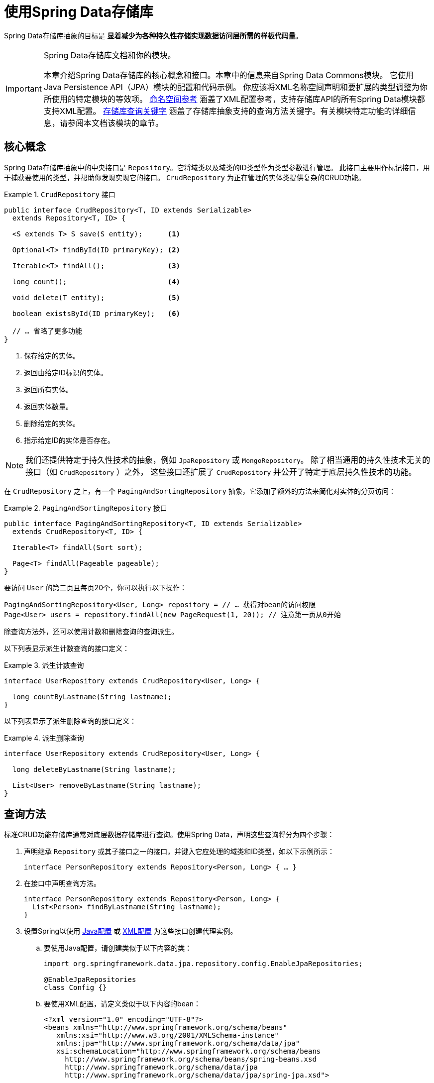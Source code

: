 [[repositories]]
= 使用Spring Data存储库

Spring Data存储库抽象的目标是 *显着减少为各种持久性存储实现数据访问层所需的样板代码量*。

[IMPORTANT]
====
Spring Data存储库文档和你的模块。

本章介绍Spring Data存储库的核心概念和接口。本章中的信息来自Spring Data Commons模块。
它使用Java Persistence API（JPA）模块的配置和代码示例。
你应该将XML名称空间声明和要扩展的类型调整为你所使用的特定模块的等效项。
<<repositories.namespace-reference,命名空间参考>> 涵盖了XML配置参考，支持存储库API的所有Spring Data模块都支持XML配置。
<<repository-query-keywords,存储库查询关键字>> 涵盖了存储库抽象支持的查询方法关键字。有关模块特定功能的详细信息，请参阅本文档该模块的章节。
====

[[repositories.core-concepts]]
== 核心概念

Spring Data存储库抽象中的中央接口是 `Repository`。它将域类以及域类的ID类型作为类型参数进行管理。
此接口主要用作标记接口，用于捕获要使用的类型，并帮助你发现实现它的接口。
`CrudRepository` 为正在管理的实体类提供复杂的CRUD功能。

.`CrudRepository` 接口
====
[source, java]
----
public interface CrudRepository<T, ID extends Serializable>
  extends Repository<T, ID> {

  <S extends T> S save(S entity);      <1>

  Optional<T> findById(ID primaryKey); <2>

  Iterable<T> findAll();               <3>

  long count();                        <4>

  void delete(T entity);               <5>

  boolean existsById(ID primaryKey);   <6>

  // … 省略了更多功能
}
----

<1> 保存给定的实体。
<2> 返回由给定ID标识的实体。
<3> 返回所有实体。
<4> 返回实体数量。
<5> 删除给定的实体。
<6> 指示给定ID的实体是否存在。
====

NOTE: 我们还提供特定于持久性技术的抽象，例如 `JpaRepository` 或 `MongoRepository`。
除了相当通用的持久性技术无关的接口（如 `CrudRepository` ）之外，
这些接口还扩展了 `CrudRepository` 并公开了特定于底层持久性技术的功能。

在 `CrudRepository` 之上，有一个 `PagingAndSortingRepository` 抽象，它添加了额外的方法来简化对实体的分页访问：

.`PagingAndSortingRepository` 接口
====
[source, java]
----
public interface PagingAndSortingRepository<T, ID extends Serializable>
  extends CrudRepository<T, ID> {

  Iterable<T> findAll(Sort sort);

  Page<T> findAll(Pageable pageable);
}
----
====

要访问 `User` 的第二页且每页20个，你可以执行以下操作：

[source, java]
----
PagingAndSortingRepository<User, Long> repository = // … 获得对bean的访问权限
Page<User> users = repository.findAll(new PageRequest(1, 20)); // 注意第一页从0开始
----

除查询方法外，还可以使用计数和删除查询的查询派生。

以下列表显示派生计数查询的接口定义：

.派生计数查询
====
[source, java]
----
interface UserRepository extends CrudRepository<User, Long> {

  long countByLastname(String lastname);
}
----
====

以下列表显示了派生删除查询的接口定义：

.派生删除查询
====
[source, java]
----
interface UserRepository extends CrudRepository<User, Long> {

  long deleteByLastname(String lastname);

  List<User> removeByLastname(String lastname);
}
----
====

[[repositories.query-methods]]
== 查询方法

标准CRUD功能存储库通常对底层数据存储库进行查询。使用Spring Data，声明这些查询将分为四个步骤：

. 声明继承 `Repository` 或其子接口之一的接口，并键入它应处理的域类和ID类型，如以下示例所示：
+

[source, java]
----
interface PersonRepository extends Repository<Person, Long> { … }
----

. 在接口中声明查询方法。
+

[source, java]
----
interface PersonRepository extends Repository<Person, Long> {
  List<Person> findByLastname(String lastname);
}
----

. 设置Spring以使用 <<repositories.create-instances.java-config,Java配置>> 或
<<repositories.create-instances,XML配置>> 为这些接口创建代理实例。
.. 要使用Java配置，请创建类似于以下内容的类：
+

[source, java]
----
import org.springframework.data.jpa.repository.config.EnableJpaRepositories;

@EnableJpaRepositories
class Config {}
----

.. 要使用XML配置，请定义类似于以下内容的bean：
+

[source, xml]
----
<?xml version="1.0" encoding="UTF-8"?>
<beans xmlns="http://www.springframework.org/schema/beans"
   xmlns:xsi="http://www.w3.org/2001/XMLSchema-instance"
   xmlns:jpa="http://www.springframework.org/schema/data/jpa"
   xsi:schemaLocation="http://www.springframework.org/schema/beans
     http://www.springframework.org/schema/beans/spring-beans.xsd
     http://www.springframework.org/schema/data/jpa
     http://www.springframework.org/schema/data/jpa/spring-jpa.xsd">

   <jpa:repositories base-package="com.acme.repositories"/>

</beans>
----

+
在此示例中使用JPA命名空间。如果对任何其他存储使用存储库抽象，则需要将其声明为特定于存储模块的相应命名空间。
换句话说，例如你使用MongoDB则需要将 `jpa` 更改为 `mongodb`。
+
另请注意，JavaConfig配置未显式设置包，因为默认情况下使用带该注解的类的包。
要自定义要扫描的包，请使用特定于数据存储库的 `@Enable${store}Repositories` 注解的 `basePackage` 属性。

. 注入存储库实例并使用它，如以下示例所示：
+

[source, java]
----
class SomeClient {

  private final PersonRepository repository;

  SomeClient(PersonRepository repository) {
    this.repository = repository;
  }

  void doSomething() {
    List<Person> persons = repository.findByLastname("Matthews");
  }
}
----

以下各节详细说明了每个步骤：

* <<repositories.definition,定义存储库接口>>
* <<repositories.query-methods.details,定义查询方法>>
* <<repositories.create-instances,创建存储库实例>>
* <<repositories.custom-implementations,Spring Data Repositories的自定义实现>>

[[repositories.definition]]
== 定义存储库接口

首先，定义特定于域类的存储库接口。接口必须扩展 `Repository` 并键入域类和ID类型。如果要公开该域类型的CRUD方法，请扩展 `CrudRepository` 而不是 `Repository`。

[[repositories.definition-tuning]]
=== 微调存储库定义

通常，存储库接口扩展了 `Repository`，`CrudRepository` 或 `PagingAndSortingRepository`。或者，如果你不想扩展Spring Data接口，还可以使用 `@RepositoryDe​​finition` 标注存储库接口。扩展 `CrudRepository` 暴露了一整套操作实体的方法。如果你希望对所公开的方法有选择性，请将要从
`CrudRepository` 公开的方法复制到域存储库中。

NOTE: 这样做可以让你在提供的Spring Data Repositories功能之上定义自己的抽象存储库。

以下示例显示如何有选择地公开CRUD方法（在本例中为 `findById` 和 `save`）：

.有选择地暴露CRUD方法
====
[source, java]
----
@NoRepositoryBean
interface MyBaseRepository<T, ID extends Serializable> extends Repository<T, ID> {

  Optional<T> findById(ID id);

  <S extends T> S save(S entity);
}

interface UserRepository extends MyBaseRepository<User, Long> {
  User findByEmailAddress(EmailAddress emailAddress);
}
----
====

在前面的示例中，你为所有域存储库定义了一个公共基本接口，并公开了 `findById(...)` 以及 `save(...)`。这些方法被路由到Spring Data提供的所选存储的基本存储库实现中（例如，如果你使用JPA，则实现是SimpleJpaRepository），因为它们与 `CrudRepository` 中的方法签名匹配。因此，`UserRepository` 现在可以保存用户，按ID查找单个用户，通过电子邮件地址查找用户。

NOTE: 中间存储库接口需要添加 `@NoRepositoryBean` 注解。它会确保Spring Data不应在运行时创建该存储库接口的实例。

[[repositories.nullability]]
=== 存储库方法的null处理

从Spring Data 2.0开始，可以使用Java 8的 `Optional` 来指示存储库的CRUD方法所返回单个实例可能缺少值。
除此之外，Spring Data支持在查询方法上返回以下包装类型：

- `com.google.common.base.Optional`
- `scala.Option`
- `io.vavr.control.Option`
- `javaslang.control.Option` (已弃用，不推荐使用Javaslang)

或者，查询方法可以选择根本不使用包装类型。然后通过返回 `null` 来指示缺少查询结果。
保证返回集合，集合替代，包装器和流的存储库方法永远不会返回 `null`，而是返回相应的空表示。
有关详细信息，请参阅 “<<repository-query-return-types,存储库查询返回类型>>”。

[[repositories.nullability.annotations]]
==== 可空性注解

你可以使用 {docSpringBaseUrl}/core.html#null-safety[Spring Framework的可空性注解] 来表达存储库方法的可空性约束。
它们在运行时提供了一种 *工具友好* 的方法和opt-in `null` 检查，如下所示：

- {javadocSpringBaseUrl}/org/springframework/lang/NonNullApi.html[`@NonNullApi`]: 在包级别上使用，
以声明参数和返回值的默认行为是不接受或生成 `null` 值。

- {javadocSpringBaseUrl}/org/springframework/lang/NonNull.html[`@NonNull`]: 用于不能为 `null` 的参数或返回值
（对于 `@NonNullApi` 适用的参数和返回值则不需要再加）。

- {javadocSpringBaseUrl}/org/springframework/lang/Nullable.html[`@Nullable`]: 用于可以为 `null` 的参数或返回值。

Spring注解是使用 https://jcp.org/en/jsr/detail?id=305[JSR 305]注解进行元注释的（一种隐匿的但广泛传播的JSR）。
JSR 305元注释允许 https://www.jetbrains.com/help/idea/nullable-and-notnull-annotations.html[IDEA]，
https://help.eclipse.org/oxygen/index.jsp?topic=/org.eclipse.jdt.doc.user/tasks/task-using_external_null_annotations.htm[Eclipse]和
https://kotlinlang.org/docs/reference/java-interop.html#null-safety-and-platform-types[Kotlin]
等工具供应商以通用方式提供null安全支持，而无需对Spring注解进行硬编码支持。要为查询方法启用运行时检查可空性约束，
需要在 `package-info.java` 中使用Spring的 `@NonNullApi` 来激活包级别的非可空性，如以下示例所示：

.在package-info.java中声明不可为空性
====
[source,java]
----
@org.springframework.lang.NonNullApi
package com.acme;
----
====

一旦存在非空默认，就会在运行时验证存储库查询方法调用的可空性约束。如果查询执行结果违反了定义的约束，则抛出异常。
这种情况发生在当方法返回null但声明为非可空时（默认情况下，在存储库所在的包中定义了注解）。
如果你想再次选择使某方法可以返回为 `null` 的结果，请在该方法上选择使用 `@Nullable`。使用本节开头提到的结果包装器类型
则继续按预期工作：将空结果转换为表示缺席的 `Optional` 值。

以下示例显示了刚才描述的许多技术：

.使用不同的可空性约束
====
[source,java]
----
package com.acme;                                                       <1>

import org.springframework.lang.Nullable;

interface UserRepository extends Repository<User, Long> {

  User getByEmailAddress(EmailAddress emailAddress);                    <2>

  @Nullable
  User findByEmailAddress(@Nullable EmailAddress emailAdress);          <3>

  Optional<User> findOptionalByEmailAddress(EmailAddress emailAddress); <4>
}
----

<1> 存储库包（或子包）中，我们已定义了非空行为。
<2> 当执行的查询未产生结果时，抛出 `EmptyResultDataAccessException`。
当传递给方法的 `emailAddress` 为 `null` 时，抛出 `IllegalArgumentException`。
<3> 当执行的查询未产生结果时返回 `null`。同时接受 `null` 作为 `emailAddress` 的值。
<4> 当执行的查询没有产生结果时返回 `Optional.empty()`。当传递给方法的 `emailAddress` 为 `null` 时，抛出 `IllegalArgumentException`。
====

[[repositories.nullability.kotlin]]
==== 基于Kotlin的存储库中的可空性

Kotlin对语言中的可空性约束进行了定义。Kotlin代码编译为字节码，它不通过方法签名表达可空性约束，而是通过编译元数据表达。
确保在项目中包含 `kotlin-reflect` JAR，以便对Kotlin的可空性约束进行内省。
Spring Data存储库使用语言机制来定义这些约束以应用相同的运行时检查，如下所示：

.在Kotlin存储库中使用可空性约束
====
[source,kotlin]
----
interface UserRepository : Repository<User, String> {

  fun findByUsername(username: String): User     <1>

  fun findByFirstname(firstname: String?): User? <2>
}
----

<1> 该方法将参数和结果都定义为非可空（Kotlin默认值）。Kotlin编译器拒绝将 `null` 传递给方法以进行方法调用。
如果查询执行产生空结果，则抛出 `EmptyResultDataAccessException`。
<2> 此方法对firstname参数接受 `null`，如果查询执行不生成结果，则返回 `null`。
====

[[repositories.multiple-modules]]
=== 使用具有多个Spring Data模块的存储库

在应用程序中使用唯一的Spring Data模块会使事情变得简单，因为定义范围内的所有存储库接口都绑定到该Spring Data模块。
有时，应用程序需要使用多个Spring Data模块。在这种情况下，存储库定义必须区分持久性技术。
当它在类路径上检测到多种存储库工厂时，Spring Data进入严格的存储库配置模式。
严格配置使用存储库或域类的详细信息来确定存储库定义的Spring Data模块绑定：

1. 如果存储库定义 <<repositories.multiple-modules.types,继承了特定于模块的存储库>>，那么它是特定Spring Data模块的有效候选者。
2. 如果使用 <<repositories.multiple-modules.annotations,特定于模块的类型注解>> 对域类进行注释，则它是特定Spring Data模块的有效候选者。Spring Data模块接受第三方注解
（例如JPA的 `@Entity`）或存储库已提供的自定义注解（例如Spring Data MongoDB和Spring Data Elasticsearch的 `@Document`）。


以下示例显示了使用特定于模块的接口的存储库（在本例中为JPA）：

[[repositories.multiple-modules.types]]
.使用特定于模块的接口的存储库定义
====
[source,java]
----
interface MyRepository extends JpaRepository<User, Long> { }

@NoRepositoryBean
interface MyBaseRepository<T, ID extends Serializable> extends JpaRepository<T, ID> {
  …
}

interface UserRepository extends MyBaseRepository<User, Long> {
  …
}
----

`MyRepository` 和 `UserRepository` 在其类型层次结构中继承 `JpaRepository`，因此它们是Spring Data JPA模块的有效候选者。
====

以下示例显示了使用通用接口的存储库：

.使用通用接口的存储库定义
====
[source,java]
----
interface AmbiguousRepository extends Repository<User, Long> {
 …
}

@NoRepositoryBean
interface MyBaseRepository<T, ID extends Serializable> extends CrudRepository<T, ID> {
  …
}

interface AmbiguousUserRepository extends MyBaseRepository<User, Long> {
  …
}
----

`AmbiguousRepository` 和 `AmbiguousUserRepository` 在其类型层次结构中继承 `Repository` 和 `CrudRepository`。
虽然在使用单一的Spring Data模块时这是完全正常的，但是多个模块时无法区分这些存储库应该绑定到哪个特定的Spring Data。
====

以下示例显示了使用带注解的域类的存储库：

[[repositories.multiple-modules.annotations]]
.使用带注解的域类的存储库
====
[source,java]
----
interface PersonRepository extends Repository<Person, Long> {
 …
}

@Entity
class Person {
  …
}

interface UserRepository extends Repository<User, Long> {
 …
}

@Document
class User {
  …
}
----

`PersonRepository` 引用 `Person`，它使用JPA `@Entity` 注解进行批注，因此该存储库显然属于Spring Data JPA。
`UserRepository` 引用 `User`，它使用Spring Data MongoDB的 `@Document` 注解进行注释。
====

以下错误示例显示了使用具有混合注解的域类的存储库：

.使用具有混合注解的域类的存储库定义
====
[source,java]
----
interface JpaPersonRepository extends Repository<Person, Long> {
 …
}

interface MongoDBPersonRepository extends Repository<Person, Long> {
 …
}

@Entity
@Document
class Person {
  …
}
----

此示例显示了使用JPA和Spring Data MongoDB注释的域类。它定义了两个存储库，`JpaPersonRepository` 和 `MongoDBPersonRepository`。
一个用于JPA，另一个用于MongoDB用法。Spring Data不再能够将存储库分开，从而导致未定义的行为。
====

<<repositories.multiple-modules.types,存储库类型详细信息>> 和 <<repositories.multiple-modules.annotations,区分域类注释>>
用于严格存储库配置，以识别特定Spring Data模块的存储库候选。在同一域类型上使用多个持久性技术特定的注解是可能的，
并允许跨多种持久性技术重用域类型。但是，Spring Data不再能够确定用于绑定存储库的唯一模块。

区分存储库的最后一种方法是使用存储库基础包。基础包定义了扫描存储库接口定义的起点，这意味着你需要手动将存储库定义放在相应的包中。
默认情况下，基于注解驱动的配置使用该配置类的包，但 <<repositories.create-instances.spring,基于XML的配置>> 中的基本包是必需手动配置的。

以下示例显示了注解驱动的基础包配置：

.注解驱动的基础包配置
====
[source,java]
----
@EnableJpaRepositories(basePackages = "com.acme.repositories.jpa")
@EnableMongoRepositories(basePackages = "com.acme.repositories.mongo")
interface Configuration { }
----
====

[[repositories.query-methods.details]]
== 定义查询方法

存储库代理有两种方法可以从方法名称派生特定于仓储的查询：

- 从方法名称派生查询。
- 使用手动定义的查询。

可用选项取决于实际仓储。但是，必须有一个策略来决定如何创建实际查询。下一节将介绍可用策略选项。

[[repositories.query-methods.query-lookup-strategies]]
=== 查询查找策略

存储库基础结构可以使用以下策略来解析查询。使用XML配置，你可以通过 `query-lookup-strategy` 属性在命名空间配置策略。
对于Java配置，你可以使用 `Enable${store}Repositories` 注解的 `queryLookupStrategy` 属性。特定仓储可能不支持某些策略。

- `CREATE` 尝试从查询方法名称构造特定于仓储的查询。一般方法是从方法名称中删除一组已知的前缀，并解析方法的其余部分。
你可以在 <<repositories.query-methods.query-creation,查询创建>> 中阅读有关查询构造的更多信息。

- `USE_DECLARED_QUERY` 尝试查找声明的查询，如果找不到，则抛出异常。查询可以通过声明注解来定义，也可以通过其他方式声明。
查阅特定仓储的文档以查找该仓储​​存储的可用选项。如果存储库基础结构在引导时未找到该方法的声明查询，则启动将失败。

- `CREATE_IF_NOT_FOUND`（默认）结合 `CREATE` 和 `USE_DECLARED_QUERY`。它首先查找声明的查询，如果没有找到声明的查询，
它会创建一个基于自定义方法名称的查询。这是默认的查找策略，因此，如果你未明确配置任何内容，则使用此策略。
它允许通过方法名称快速查询，还可以根据需要引入声明的查询来自定义这些查询。

[[repositories.query-methods.query-creation]]
=== 查询创建

Spring Data存储库基础结构中的查询构建器机制对于构建对存储库实体的约束查询很有用。该机制剥离来自于方法的前缀
`find...By`，`read...By`，`query...By`，`count...By`，和 `get...By` 并解析其余部分。
introduction子句可以包含更多表达式，例如 `Distinct` 在要创建的查询上设置去重标志。但是，
第一个 `By` 用作分隔符来指示实际条件的开始。在最基本的层面上，你可以在实体属性上定义条件，并将它们与 `And` 和 `Or` 连接起来。
以下示例显示了如何创建大量查询：

.从方法名称创建查询
====
[source,java]
----
interface PersonRepository extends Repository<User, Long> {

  List<Person> findByEmailAddressAndLastname(EmailAddress emailAddress, String lastname);

  // 为查询启用distinct标志
  List<Person> findDistinctPeopleByLastnameOrFirstname(String lastname, String firstname);
  List<Person> findPeopleDistinctByLastnameOrFirstname(String lastname, String firstname);

  // 启用忽略单个属性的大小写
  List<Person> findByLastnameIgnoreCase(String lastname);
  // 启用忽略所有合适属性的大小写
  List<Person> findByLastnameAndFirstnameAllIgnoreCase(String lastname, String firstname);

  // 为查询启用静态ORDER BY
  List<Person> findByLastnameOrderByFirstnameAsc(String lastname);
  List<Person> findByLastnameOrderByFirstnameDesc(String lastname);
}
----
====

解析方法的实际结果取决于你为其创建查询的持久性存储。但是，有一些一般要注意的事项：

- 表达式通常是属性遍历与可以连接的运算符相结合。你可以将属性表达式与 `AND` 和 `OR` 组合使用。
对于属性表达式，你还可以获得诸如 `Between`，`LessThan`，`GreaterThan` 和 `Like` 之类的运算符的支持。
支持的运算符可能因仓储而异，因此请参阅参考文档的相应部分。

- 方法解析器支持为各个属性设置 `IgnoreCase` 标志（例如，`findByLastnameIgnoreCase(...)`）或支持忽略大小写的类型的所有属性
（通常是String实例 - 例如，`findByLastnameAndFirstnameAllIgnoreCase(...)`）。是否支持忽略大小写可能因仓储而异，
因此请参阅参考文档中有关特定于仓储的查询方法的相关章节。

- 你可以通过将 `OrderBy` 子句附加到查询方法的引用属性以提供排序方向（`Asc` 或 `Desc`）来应用静态排序。
要创建支持动态排序的查询方法，请参阅 <<repositories.special-parameters,特殊参数处理>>。

[[repositories.query-methods.query-property-expressions]]
=== 属性表达式

属性表达式只能引用被管理实体的直接属性，如前面的例子所示。在创建查询时，你已确保已解析的属性是托管域类的属性。
但是，你也可以通过遍历嵌套属性来定义约束。请考虑以下方法签名：

[source,java]
----
List<Person> findByAddressZipCode(ZipCode zipCode);
----

假设 `Person` 有一个带 `ZipCode` 的 `Address`。在这种情况下，该方法创建属性遍历 `x.address.zipCode`。
解析算法首先将整个部分（`AddressZipCode`）解释为属性，并检查域类中是否具有该名称的属性（未大写）。如果查找成功，则使用该属性。
如果没有，算法 **自右向左** 在方法签名属性的驼峰处进行切割，分成头部和尾部，并试图找到相应的属性 -
在我们的示例中是 `AddressZip` 和 `Code`。如果算法找到具有该头部的属性，则会采用尾部并继续从那里构建查询树（以刚才描述的方式将尾部分开）。
如果第一个分割不匹配，算法会将分割点左移（Address，ZipCode）并继续检测。

虽然这适用于大多数情况，算法有可能选择错误的属性。假设 `Person` 类也有一个 `addressZip` 属性。
算法将在第一轮拆分中命中并选择错误的属性，然后失败（因为 `addressZip` 的类型可能没有 `code` 属性）。

要解决这种歧义，可以在方法名称中使用 `_` 来手动定义遍历点。所以我们的方法名称如下：

[source,java]
----
List<Person> findByAddress_ZipCode(ZipCode zipCode);
----

因为我们将下划线字符视为保留字符，因此我们强烈建议你遵循标准的Java命名约定（即，不在属性名称中使用下划线，而使用驼峰）。

[[repositories.special-parameters]]
=== 特殊参数处理

要处理查询中的参数，请定义方法参数，如前面示例中所示。除此之外，基础结构还可识别某些特定类型（如 `Pageable` 和 `Sort`），
以动态地对查询应用分页和排序。以下示例演示了这些功能：

.在查询方法中使用 `Pageable`，`Slice` 和 `Sort`
====
[source,java]
----
Page<User> findByLastname(String lastname, Pageable pageable);

Slice<User> findByLastname(String lastname, Pageable pageable);

List<User> findByLastname(String lastname, Sort sort);

List<User> findByLastname(String lastname, Pageable pageable);
----
====

第一种方法允许你将 `org.springframework.data.domain.Pageable` 实例传递给查询方法，以动态地将分页添加到静态定义的查询中。
`Page` 知道可用的总元素数和总页数。内部通过触发 `count` 查询来实现计算总数。由于这可能很昂贵（取决于所使用的仓储），
你可以改为返回 `Slice`。`Slice` 只知道是否还有下一个 `Slice` 可用，这在遍历更大的结果集时可能就足够了。

排序选项也通过 `Pageable` 实例处理。如果只需要排序，请在方法中添加 `org.springframework.data.domain.Sort` 参数。
如你所见，也可以返回 `List`。在这种情况下，不会创建构建实际分页实例所需的其他元数据（这反过来意味着它不会发出必要的附加计数查询）。
相反，它限制查询仅查找给定范围的实体。

NOTE: 要了解实体究竟有多少页，你必须触发额外的计数查询。默认情况下，此查询是从你实际触发的查询派生的。

[[repositories.limit-query-result]]
=== 限制查询结果

查询方法的结果可以通过使用 `first` 或 `top` 关键字来限制，这些关键字可以互换使用。
可选的数值可以附加到 `top` 或 `first`，以指定要返回的最大结果集的大小。如果省略该数字，则假定结果大小为1。
以下示例显示如何限制查询大小：

.使用Top和First限制查询的结果大小
====
[source,java]
----
User findFirstByOrderByLastnameAsc();

User findTopByOrderByAgeDesc();

Page<User> queryFirst10ByLastname(String lastname, Pageable pageable);

Slice<User> findTop3ByLastname(String lastname, Pageable pageable);

List<User> findFirst10ByLastname(String lastname, Sort sort);

List<User> findTop10ByLastname(String lastname, Pageable pageable);
----
====

限制表达式也支持 `Distinct` 关键字。此外，对于将结果集限制为一个实例的查询，支持使用 `Optional` 关键字将结果包装。

如果将分页或切片应用于限制查询分页（以及可用页数的计算），则将其应用于已限制的结果集中。

NOTE: 通过使用 `Sort` 参数将结果与动态排序结合使用，可以用于表达最小“K”个元素以及最大“K”个元素的查询方法。

[[repositories.query-streaming]]
=== 流式查询结果

可以使用Java 8 `Stream<T>` 作为返回类型以递增方式处理查询方法的结果，而不是将查询结果包装在 `Stream` 中，
使用数据存储的特定方法执行流式处理，如以下示例所示：

.使用Java 8 `Stream<T>` 流式传输查询结果
====
[source,java]
----
@Query("select u from User u")
Stream<User> findAllByCustomQueryAndStream();

Stream<User> readAllByFirstnameNotNull();

@Query("select u from User u")
Stream<User> streamAllPaged(Pageable pageable);
----
====

NOTE: `Stream` 可能会包装基础数据存储特定的资源，因此必须在使用后关闭。
你可以使用 `close` 方法或使用Java 7 `try-with-resources` 块手动关闭 `Stream`，如以下示例所示：

.使用try-with-resources块关闭 `Stream<T>`
====
[source,java]
----
try (Stream<User> stream = repository.findAllByCustomQueryAndStream()) {
  stream.forEach(…);
}
----
====

NOTE: 当前并非所有Spring Data模块都支持 `Stream<T>` 作为返回类型。

[[repositories.query-async]]
=== 异步查询结果

可以使用 {docSpringBaseUrl}/integration.html#scheduling[Spring的异步方法执行功能]
异步运行存储库查询。这意味着该方法在调用时立即返回，而实际的查询执行发生在已提交给Spring `TaskExecutor` 的任务中。
异步查询执行与响应式查询执行不同，不应混合使用。有关响应式查询支持的更多详细信息，请参阅特定于存储库的文档。
以下示例显示了一些异步查询：

====
[source,java]
----
@Async
Future<User> findByFirstname(String firstname);               <1>

@Async
CompletableFuture<User> findOneByFirstname(String firstname); <2>

@Async
ListenableFuture<User> findOneByLastname(String lastname);    <3>
----

<1> 使用 `java.util.concurrent.Future` 作为返回类型。
<2> 使用Java 8 `java.util.concurrent.CompletableFuture` 作为返回类型。
<3> 使用 `org.springframework.util.concurrent.ListenableFuture` 作为返回类型。
====

[[repositories.create-instances]]
== 创建存储库实例

在本节中，你将为定义的存储库接口创建实例和bean定义。一种方法是使用随每个支持存储库机制的Spring Data模块一起提供的Spring命名空间，
尽管我们通常建议使用Java配置。

[[repositories.create-instances.spring]]
=== XML配置

每个Spring Data模块都包含一个存储库元素，允许你定义Spring扫描的基础包，如以下示例所示：

.通过XML启用Spring Data存储库
====
[source,xml]
----
<?xml version="1.0" encoding="UTF-8"?>
<beans:beans xmlns:beans="http://www.springframework.org/schema/beans"
  xmlns:xsi="http://www.w3.org/2001/XMLSchema-instance"
  xmlns="http://www.springframework.org/schema/data/jpa"
  xsi:schemaLocation="http://www.springframework.org/schema/beans
    http://www.springframework.org/schema/beans/spring-beans.xsd
    http://www.springframework.org/schema/data/jpa
    http://www.springframework.org/schema/data/jpa/spring-jpa.xsd">

  <repositories base-package="com.acme.repositories" />

</beans:beans>
----
====

在前面的示例中，指示Spring扫描 `com.acme.repositories` 及其所有子包，以查找继承 `Repository` 或其子接口的接口。
对于找到的每个接口，基础结构都会注册特定于持久性技术的 `FactoryBean`，以创建相应代理去处理查询方法调用。
每个bean都以接口名称命名（首字母小写），因此 `UserRepository` 的接口将在 `userRepository` 下注册。
`base-package` 属性允许使用通配符，以便你可以定义扫描包的模式。

==== 使用过滤器

默认情况下，基础结构会选择位于已配置的基本包下，继承特定于持久性技术的 `Repository` 子接口的每个接口，并为其创建一个bean实例。
但是，你可能希望对某些接口为其创建bean实例，进行更细粒度的控制。为此，请在 `<repositories/>` 元素中使用
`<include-filter/>` 和 `<exclude-filter/>` 元素。语义完全等同于Spring的上下文命名空间中的元素。
有关详细信息，请参阅这些元素的 {docSpringBaseUrl}/core.html#beans-scanning-filters[Spring参考文档]。

例如，要排除某些接口从而不实例化为存储库bean，可以使用以下配置：

.使用exclude-filter元素
====
[source,xml]
----
<repositories base-package="com.acme.repositories">
  <context:exclude-filter type="regex" expression=".*SomeRepository" />
</repositories>
----
====

前面的示例排除了以 `SomeRepository` 结尾的所有接口的实例化。

[[repositories.create-instances.java-config]]
=== Java配置

还可以通过在JavaConfig类上使用特定于仓储的 `@Enable${store}Repositories` 注解来启用某种存储库基础设施。
有关Spring容器的基于Java的配置的介绍，请参阅 {docSpringBaseUrl}/core.html#beans-java[Spring参考文档中的JavaConfig]。

启用S​​pring Data存储库的示例配置类似于以下内容：

.基于注解的存储库配置示例
====
[source,java]
----
@Configuration
@EnableJpaRepositories("com.acme.repositories")
class ApplicationConfiguration {

  @Bean
  EntityManagerFactory entityManagerFactory() {
    // …
  }
}
----
====

NOTE: 上面的示例使用特定JPA的注解，你可以根据实际使用的存储库模块进行更改。这同样适用于 `EntityManagerFactory` bean的定义。
请参阅有关特定于仓储的配置的部分。

[[repositories.create-instances.standalone]]
=== 独立使用

你还可以在Spring容器之外使用存储库基础结构 - 例如，在CDI环境中。你仍然需要在类路径中使用一些Spring库，
但通常也可以通过编程方式设置存储库。提供存储库支持的Spring Data模块提供了一个特定于持久性技术的 `RepositoryFactory`，
你可以按如下方式使用它：

.存储库工厂的独立使用
====
[source,java]
----
RepositoryFactorySupport factory = … // 在这里实例化工厂
UserRepository repository = factory.getRepository(UserRepository.class);
----
====

[[repositories.custom-implementations]]
== Spring Data Repositories的自定义实现

本节介绍存储库自定义以及片段如何构成复合存储库。

当查询方法需要不同的行为或无法通过查询派生实现时，则需要提供自定义实现。
Spring Data存储库允许你提供自定义存储库代码，并将其与通用CRUD抽象和查询方法功能集成。

[[repositories.single-repository-behavior]]
=== 自定义单个存储库

要使用自定义功能丰富存储库，必须首先定义片段接口和自定义功能的实现，如以下示例所示：

.自定义存储库功能的片段接口
====
[source,java]
----
interface CustomizedUserRepository {
  void someCustomMethod(User user);
}
----
====

然后，你可以让存储库接口继承片段接口，如以下示例所示：

.自定义存储库功能的实现
====
[source,java]
----
class CustomizedUserRepositoryImpl implements CustomizedUserRepository {

  public void someCustomMethod(User user) {
    // 你的自定义实现
  }
}
----
====

NOTE: 为片段接口实现类的名字添加 `Impl` 后缀很重要。

实现本身不依赖于Spring Data，可以是常规的Spring bean。因此，你可以使用标准依赖项注入行为来注入对其他bean
（例如JdbcTemplate）的引用等等。

你可以让存储库接口继承自片段接口，如以下示例所示：

.存储库接口的更改
====
[source,java]
----
interface UserRepository extends CrudRepository<User, Long>, CustomizedUserRepository {

  // 在这里声明查询方法
}
----
====

使用存储库接口继承片段接口可以组合CRUD和自定义功能，并使其可供客户端使用。

Spring Data存储库通过使用构成存储库组合的片段来实现。片段是基本存储库，特定功能方面（如 <<core.extensions.querydsl,QueryDsl>>），
自定义接口及其实现。每次向存储库接口添加接口时，都可以通过添加片段来增强组合。每个Spring Data模块都提供了基本存储库和存储库方面的实现。

以下示例显示了自定义接口及其实现：

.片段与它们的实现
====
[source,java]
----
interface HumanRepository {
  void someHumanMethod(User user);
}

class HumanRepositoryImpl implements HumanRepository {

  public void someHumanMethod(User user) {
    // 你的自定义实现
  }
}

interface ContactRepository {

  void someContactMethod(User user);

  User anotherContactMethod(User user);
}

class ContactRepositoryImpl implements ContactRepository {

  public void someContactMethod(User user) {
    // 你的自定义实现
  }

  public User anotherContactMethod(User user) {
    // 你的自定义实现
  }
}
----
====

以下示例显示了继承 `CrudRepository` 的自定义存储库的接口：

.存储库接口的更改
====
[source,java]
----
interface UserRepository extends CrudRepository<User, Long>, HumanRepository, ContactRepository {

  // 在这里声明查询方法
}
----
====

存储库可以由多个自定义实现组成，这些实现按其声明的顺序导入。自定义实现的优先级高于基本实现和存储库方面实现。
如果两个片段提供相同的方法签名，则此排序机制允许你覆盖基本存储库和存储库方面的方法并解决歧义。
存储库片段不限于在单个存储库接口中使用。多个存储库可以使用相同的片段接口，以便你在不同的存储库中重用自定义功能。

以下示例显示了存储库片段及其实现：

.片段覆盖 `save(...)`
====
[source,java]
----
interface CustomizedSave<T> {
  <S extends T> S save(S entity);
}

class CustomizedSaveImpl<T> implements CustomizedSave<T> {

  public <S extends T> S save(S entity) {
    // 你的自定义实现
  }
}
----
====

以下示例显示了使用前面的存储库片段的存储库：

.自定义存储库接口
====
[source,java]
----
interface UserRepository extends CrudRepository<User, Long>, CustomizedSave<User> {
}

interface PersonRepository extends CrudRepository<Person, Long>, CustomizedSave<Person> {
}
----
====

==== 配置

如果使用命名空间配置，则存储库基础结构会通过尝试扫描其找到存储库的包下面的类来自动检测片段的自定义实现。
这些类需要遵循命名约定 - 将命名空间元素配置的 `repository-impl-postfix` 属性值，后缀到片段接口实现类的名称。
此后缀默认为 `Impl`。以下示例显示了使用默认后缀的存储库以及为后缀设置自定义值的存储库：

.配置示例
====
[source,xml]
----
<repositories base-package="com.acme.repository" />

<repositories base-package="com.acme.repository" repository-impl-postfix="MyPostfix" />
----
====

前面示例中的第一个配置尝试查找名为 `com.acme.repository.CustomizedUserRepositoryImpl` 的类，以充当自定义存储库实现。
第二个示例则尝试查找 `com.acme.repository.CustomizedUserRepositoryMyPostfix`。

[[repositories.single-repository-behaviour.ambiguity]]
===== 解决歧义

如果在不同的包中找到具有匹配类名的多个实现，则Spring Data使用bean名来标识要使用的bean。

给定前面显示的 `CustomizedUserRepository` 的以下两个自定义实现，则会选择使用第一个实现。
它的bean名称是 `customizedUserRepositoryImpl`，它与片段接口（`CustomizedUserRepository` + `Impl` 后缀）的名称相匹配。

.解决有歧义的多个实现
====
[source,java]
----
package com.acme.impl.one;

class CustomizedUserRepositoryImpl implements CustomizedUserRepository {

  // 你的自定义实现
}
----

[source,java]
----
package com.acme.impl.two;

@Component("specialCustomImpl")
class CustomizedUserRepositoryImpl implements CustomizedUserRepository {

  // 你的自定义实现
}
----
====

如果使用 `@Component("specialCustom")` 注解 `UserRepository` 接口，那么，bean名称加上 `Impl` 将与 `com.acme.impl.two`
中为存储库实现定义的名称相匹配，而不再使用第一个名称。

[[repositories.manual-wiring]]
===== 手动接线

如果你的自定义实现仅使用基于注解的配置和自动装配，则前面展示的方法效果很好，因为它被视为任何其他Spring bean。
如果你的实现片段bean需要特殊布线，你可以声明bean并根据 <<repositories.single-repository-behaviour.ambiguity,前一节>>
中描述的约定对其进行命名。然后，基础结构按名称引用手动定义的bean定义，而不是自己创建一个。
以下示例显示如何手动接线自定义实现：

.手动接线自定义实现
====
[source,xml]
----
<repositories base-package="com.acme.repository" />

<beans:bean id="userRepositoryImpl" class="…">
  <!-- 进一步配置 -->
</beans:bean>
----
====

[[repositories.customize-base-repository]]
=== 自定义基础Repository

当你要自定义基本存储库行为以便所有存储库都受到影响时，<<repositories.manual-wiring,上一节>> 中描述的方法需要自定义每个存储库接口。
要改为更改所有存储库的行为，可以创建一个继承特定于持久性技术的存储库基类的实现。然后，此类充当存储库代理的自定义基类，如以下示例所示：

.自定义存储库基类
====
[source,java]
----
class MyRepositoryImpl<T, ID extends Serializable>
  extends SimpleJpaRepository<T, ID> {

  private final EntityManager entityManager;

  MyRepositoryImpl(JpaEntityInformation entityInformation,
                          EntityManager entityManager) {
    super(entityInformation, entityManager);

    // 持有EntityManager可以使用新引入的方法
    this.entityManager = entityManager;
  }

  @Transactional
  public <S extends T> S save(S entity) {
    // 在这里实施自定义
  }
}
----
====

CAUTION: 该类需要具有特定于存储库工厂实现中，所使用的超类的构造函数。如果存储库基类具有多个构造函数，
则覆盖含有 `EntityInformation` 和存储特定基础结构对象的构造函数（例如 `EntityManager` 或模板类）。

最后一步是使Spring Data基础结构了解你自定义的存储库基类。在Java配置中，你可以使用 `@Enable${store}Repositories` 注解的
`repositoryBaseClass` 属性来执行此操作，如以下示例所示：

.使用JavaConfig配置自定义存储库基类
====
[source,java]
----
@Configuration
@EnableJpaRepositories(repositoryBaseClass = MyRepositoryImpl.class)
class ApplicationConfiguration { … }
----
====

XML命名空间中提供了相应的属性，如以下示例所示：

.使用XML配置自定义存储库基类
====
[source,xml]
----
<repositories base-package="com.acme.repository" base-class="….MyRepositoryImpl" />
----
====
[[core.domain-events]]
== 从聚合根发布事件

由存储库管理的实体是聚合根。在域驱动设计应用程序中，这些聚合根通常会发布域事件。
Spring Data提供了一个名为 `@DomainEvents` 的注解，你可以在聚合根的方法上使用它来使该发布尽可能简单，如下示：

.公开来自聚合根的域事件
====
[source,java]
----
class AnAggregateRoot {

    @DomainEvents                <1>
    Collection<Object> domainEvents() {
        // … 返回要在此处发布的事件
    }

    @AfterDomainEventPublication <2>
    void callbackMethod() {
       // … 可能会清理域事件列表
    }
}
----

<1> 使用 `@DomainEvents` 的方法可以返回单个事件实例或事件集合。它不能携带任何参数。
<2> 在所有事件发布后，我们有一个使用 `@AfterDomainEventPublication` 注解的方法。
它可用于潜在地清除要发布的事件列表（以及其他用途）。
====

每次调用一个Spring Data存储库 `save(...)` 方法时都会调用这些方法。

[[core.extensions]]
== Spring Data扩展

本节介绍了一组Spring Data扩展，它们可以在各种上下文中使用Spring Data。目前，大多数集成都针对Spring MVC。

[[core.extensions.querydsl]]
=== Querydsl扩展

http://www.querydsl.com/[Querydsl]是一个框架，可以通过其流式API构建静态类型的SQL类查询。

几个Spring Data模块通过 `QuerydslPredicateExecutor` 提供与Querydsl的集成，如以下示例所示：

.QuerydslPredicateExecutor接口
====
[source,java]
----
public interface QuerydslPredicateExecutor<T> {

  Optional<T> findById(Predicate predicate);  <1>

  Iterable<T> findAll(Predicate predicate);   <2>

  long count(Predicate predicate);            <3>

  boolean exists(Predicate predicate);        <4>

  // … 省略了更多功能
}
----
<1> 查找并返回与 `Predicate` 匹配的单个实体。
<2> 查找并返回与 `Predicate` 匹配的所有实体。
<3> 返回与 `Predicate` 匹配的实体数。
<4> 返回是否存在与 `Predicate` 匹配的实体。
====

要使用Querydsl支持，请在存储库接口上扩展 `QuerydslPredicateExecutor`，如以下示例所示：

.在存储库中集成Querydsl
====
[source,java]
----
interface UserRepository extends CrudRepository<User, Long>, QuerydslPredicateExecutor<User> {
}
----
====

上面的示例允许你使用Querydsl `Predicate` 实例编写类型安全查询，如以下示例所示：

[source,java]
----
Predicate predicate = user.firstname.equalsIgnoreCase("dave")
	.and(user.lastname.startsWithIgnoreCase("mathews"));

userRepository.findAll(predicate);
----

[[core.web]]
=== Web支持

NOTE: 本节包含Spring Data web支持的文档，因为它在Spring Data Commons的当前（及更高版本）版本中已实现。
由于新引入的支持更改了许多内容，因此我们在 <<web.legacy,web 遗留>> 中保留了以前行为的文档。

支持存储库编程模型的Spring Data模块具有各种Web支持。与Web相关的组件需要Spring MVC JAR位于类路径上。
其中一些甚至提供与 https://github.com/SpringSource/spring-hateoas[Spring HATEOAS]的集成。
通常，通过在JavaConfig配置类中使用 `@EnableSpringDataWebSupport` 注解来启用集成支持，如以下示例所示：

.启用S​​pring Data Web支持
====
[source,java]
----
@Configuration
@EnableWebMvc
@EnableSpringDataWebSupport
class WebConfiguration {}
----
====

`@EnableSpringDataWebSupport` 注解注册了一些我们稍后会讨论的组件。它还将检测类路径上的Spring HATEOAS，
并为它注册集成组件（如果存在）。

或者，如果使用XML配置，请将 `SpringDataWebConfiguration` 或 `HateoasAwareSpringDataWebConfiguration` 注册为Spring bean，
如以下示例所示（对于 `SpringDataWebConfiguration`）：

.以XML配置启用Spring Data Web支持
====
[source,xml]
----
<bean class="org.springframework.data.web.config.SpringDataWebConfiguration" />

<!-- 如果你使用Spring HATEOAS，请注册这个而不是前者 -->
<bean class="org.springframework.data.web.config.HateoasAwareSpringDataWebConfiguration" />
----
====

[[core.web.basic]]
==== 基本Web支持

<<core.web,上一节>> 中显示的配置注册了一些基本组件：

- 一个 `DomainClassConverter` 让Spring MVC从请求参数或路径变量中解析存储库管理的域类实例。
- `HandlerMethodArgumentResolver` 实现让Spring MVC从请求参数中解析 `Pageable` 和 `Sort` 实例。


[[core.web.basic.domain-class-converter]]
===== DomainClassConverter

`DomainClassConverter` 允许你直接在Spring MVC控制器方法签名中使用域类型，这样你就不需要通过存储库手动查找实例，如以下示例所示：

.在方法签名中使用域类型的Spring MVC控制器
====
[source,java]
----
@Controller
@RequestMapping("/users")
class UserController {

  @RequestMapping("/{id}")
  String showUserForm(@PathVariable("id") User user, Model model) {

    model.addAttribute("user", user);
    return "userForm";
  }
}
----
====

如你所见，该方法直接接收 `User` 实例，无需进一步查找。可以通过让Spring MVC首先将路径变量转换为域类的id类型来解析实例，
并最终通过在为域类型注册的存储库实例上调用 `findById(...)` 来访问实例。

NOTE: 目前，存储库必须实现 `CrudRepository` 才有资格被发现并进行转换。

[[core.web.basic.paging-and-sorting]]
===== 为了分页和排序的 `HandlerMethodArgumentResolvers`

<<core.web.basic.domain-class-converter,上一节>> 中显示的配置代码段还注册了 `PageableHandlerMethodArgumentResolver`
以及 `SortHandlerMethodArgumentResolver` 的实例。注册启用 `Pageable` 和 `Sort` 作为有效的控制器方法参数，如以下示例所示：

.使用 `Pageable` 作为控制器方法参数
====
[source,java]
----
@Controller
@RequestMapping("/users")
class UserController {

  private final UserRepository repository;

  UserController(UserRepository repository) {
    this.repository = repository;
  }

  @RequestMapping
  String showUsers(Model model, Pageable pageable) {

    model.addAttribute("users", repository.findAll(pageable));
    return "users";
  }
}
----
====

前面的方法签名导致Spring MVC尝试使用以下默认配置从请求参数派生 `Pageable` 实例：

.为 `Pageable` 实例评估请求参数
|===
| page | 要检索的页码。0索引开始并默认为0。
| size | 要检索的每页元素数。默认为20。

| sort
| 应按格式 `property,property(,ASC\|DESC)` 排序的属性。默认排序方向是升序。
如果要切换方向，请使用多个 `sort` 参数 - 例如，`?sort=firstname&sort=lastname,asc`。
|===

要自定义此行为，请分别注册实现 `PageableHandlerMethodArgumentResolverCustomizer` 接口或
`SortHandlerMethodArgumentResolverCustomizer` 接口的bean。调用其 `customize()` 方法，让你更改设置，如以下示例所示：

[source,java]
----
@Bean SortHandlerMethodArgumentResolverCustomizer sortCustomizer() {
    return s -> s.setPropertyDelimiter("<-->");
}
----

如果设置现有 `MethodArgumentResolver` 的属性不足以满足你的需要，继承 `SpringDataWebConfiguration` 或启用HATEOAS的等效项，
覆盖 `pageableResolver()` 或 `sortResolver()` 方法，并导入自定义配置文件，而不是使用 `@Enable` 注解。

如果你需要从请求中解析多个 `Pageable` 或 `Sort` 实例（例如，对于多个表），你可以使用Spring的 `@Qualifier` 注解来区分彼此。
然后，请求参数必须以 `${qualifier}_` 为前缀。以下示例显示了生成的方法签名：

[source,java]
----
String showUsers(Model model,
      @Qualifier("thing1") Pageable first,
      @Qualifier("thing2") Pageable second) { … }
----

你必须填充 `thing1_page` 和 `thing2_page` 等等。

传递给方法的默认 `Pageable` 相当于 `new PageRequest(0,20)`，但可以通过在 `Pageable` 参数上使用 `@PageableDefault`
注解进行自定义。

[[core.web.pageables]]
===== 对 `Pageables` 的超媒体支持

Spring HATEOAS附带了一个表示模型类（`PagedResources`），它允许使用必要的 `Page` 元数据丰富 `Page` 实例的内容以生成允许客户端
轻松浏览页面的链接。将 `Page` 转换为 `PagedResources` 是通过Spring HATEOAS `ResourceAssembler` 接口的实现完成的，
该接口称为 `PagedResourcesAssembler`。以下示例显示如何将 `PagedResourcesAssembler` 用作控制器方法参数：

.使用 `PagedResourcesAssembler` 作为控制器方法参数
====
[source,java]
----
@Controller
class PersonController {

  @Autowired PersonRepository repository;

  @RequestMapping(value = "/persons", method = RequestMethod.GET)
  HttpEntity<PagedResources<Person>> persons(Pageable pageable,
    PagedResourcesAssembler assembler) {

    Page<Person> persons = repository.findAll(pageable);
    return new ResponseEntity<>(assembler.toResources(persons), HttpStatus.OK);
  }
}
----
====

如上例所示启用配置，可以将 `PagedResourcesAssembler` 用作控制器方法参数。在其上调用 `toResources(…)` 具有以下效果：

- `Page` 的内容成为 `PagedResources` 实例的内容。
- `PagedResources` 对象获取一个附加的 `PageMetadata` 实例，并使用来自 `Page` 和底层 `PageRequest` 的信息填充它。
- 根据页面的状态，`PagedResources` 可能会显示并附加下一页的链接。链接指向方法映射到的URI。添加到方法的分页参数与
`PageableHandlerMethodArgumentResolver` 的设置相匹配，以确保稍后可以解析链接。

假设我们在数据库中有30个 `Person` 实例。你现在可以触发请求（`GET http://localhost:8080/persons`）并查看到
类似于以下内容的输出：

[source,json]
----
{
  "links" : [
    {
      "rel" : "next",
      "href" : "http://localhost:8080/persons?page=1&size=20
    }
  ],
  "content" : [
     … // 此处呈现20个Person实例
  ],
  "pageMetadata" : {
    "size" : 20,
    "totalElements" : 30,
    "totalPages" : 2,
    "number" : 0
  }
}
----

你会看到组装者生成了正确的URI，并且还选择了默认配置以将参数解析为即将发出的请求的 `Pageable`。
这意味着，如果更改该配置，链接将遵循设置自动更改。默认情况下，组装者指向它所调用的控制器方法，
但可以通过交换自定义链接来自定义链接以构建分页链接，这会用到重载的 `PagedResourcesAssembler.toResource(...)` 方法。

[[core.web.binding]]
===== Web数据绑定支持

Spring Data投影（在<<projections,Projections>>中描述）可用于通过使用 http://goessner.net/articles/JsonPath/[JSONPath]
表达式来绑定传入的请求有效载荷（需要 https://github.com/json-path/JsonPath[Jayway JsonPath]或
https://www.w3.org/TR/xpath-31/[XPath]表达式（需要 https://xmlbeam.org/[XmlBeam]），如以下示例所示：

.使用JSONPath或XPath表达式绑定HTTP有效载荷
====
[source,java]
----
@ProjectedPayload
public interface UserPayload {

  @XBRead("//firstname")
  @JsonPath("$..firstname")
  String getFirstname();

  @XBRead("/lastname")
  @JsonPath({ "$.lastname", "$.user.lastname" })
  String getLastname();
}
----
====

前面示例中显示的类型可以用作Spring MVC处理程序方法参数，也可以在 `RestTemplate` 方法之一上使用 `ParameterizedTypeReference`。
前面的方法声明将尝试在给定文档中的任何位置查找 `firstname`。`lastname` XML查找在传入文档的顶级执行。
JSON变体首先尝试顶级 `lastname`，但如果前者没有返回值，也会尝试查找嵌套在 `user` 子文档中的 `lastname`。
这样，可以轻松地减轻源文档结构的变化，而无需客户端调用公开的方法（通常是基于类的有效负载绑定的缺点）。

如<<projections,Projections>>中所述，支持嵌套投影。如果方法返回复杂的非接口类型，则使用Jackson `ObjectMapper` 映射最终值。

对于Spring MVC，只要开启 `@EnableSpringDataWebSupport` 注解，就会自动注册必要的转换器，并且类路径上可以使用所需的依赖项。
要与 `RestTemplate` 一起使用，请手动注册 `ProjectingJackson2HttpMessageConverter`（JSON）或 `XmlBeamHttpMessageConverter`。

有关更多信息，请参阅 {exampleProjectBaseUrl}[Spring Data Examples]典范存储库中的
{exampleProjectBaseUrl}/tree/master/web/projection[Web投影示例]。

[[core.web.type-safe]]
===== Querydsl Web支持

对于那些具有 http://www.querydsl.com/[QueryDSL]集成的仓储，可以从 `Request` 查询字符串中包含的属性派生查询。

请考虑以下查询字符串：

[source,text]
----
?firstname=Dave&lastname=Matthews
----

给定前面示例中的 `User` 对象，可以使用 `QuerydslPredicateArgumentResolver` 将查询字符串解析为以下值:

[source,text]
----
QUser.user.firstname.eq("Dave").and(QUser.user.lastname.eq("Matthews"))
----

NOTE: 在类路径中找到Querydsl时，将自动启用该功能以及 `@EnableSpringDataWebSupport`。

将 `@QuerydslPredicate` 添加到方法签名提供了一个可立即使用的谓词，可以使用 `QuerydslPredicateExecutor` 运行。

TIP: 通常从方法的返回类型中解析类型信息。由于该信息不一定与域类型匹配，因此使用QuerydslPredicate的root属性可能是个好主意。

以下示例显示如何在方法签名中使用 `@QuerydslPredicate`：

====
[source,java]
----
@Controller
class UserController {

  @Autowired UserRepository repository;

  @RequestMapping(value = "/", method = RequestMethod.GET)
  String index(Model model, @QuerydslPredicate(root = User.class) Predicate predicate,    <1>
          Pageable pageable, @RequestParam MultiValueMap<String, String> parameters) {

    model.addAttribute("users", repository.findAll(predicate, pageable));

    return "index";
  }
}
----
<1> 将查询字符串参数解析为匹配 `User` 的 `Predicate`。
====

默认绑定如下：

- `Object` 在简单属性上做 `eq`。
- `Object` 在集合是否有某属性上做 `contains`。
- `Collection` 在简单的属性上做 `in`。

可以通过 `@QuerydslPredicate` 的 `bindings` 属性或通过使用Java 8默认方法并将 `QuerydslBinderCustomizer`
方法添加到存储库接口来自定义这些绑定。

====
[source,java]
----
interface UserRepository extends CrudRepository<User, String>,
                                 QuerydslPredicateExecutor<User>,                <1>
                                 QuerydslBinderCustomizer<QUser> {               <2>

  @Override
  default void customize(QuerydslBindings bindings, QUser user) {

    bindings.bind(user.username).first((path, value) -> path.contains(value))    <3>
    bindings.bind(String.class)
      .first((StringPath path, String value) -> path.containsIgnoreCase(value)); <4>
    bindings.excluding(user.password);                                           <5>
  }
}
----
<1> `QuerydslPredicateExecutor` 提供对包含 `Predicate` 的特定查找器方法的访问。
<2> 存储库接口上定义的 `QuerydslBinderCustomizer` 会自动获取并快捷方式 `@QuerydslPredicate(bindings=…​)`。
<3> 将 `username` 属性的绑定定义为简单 `contains` 绑定。
<4> 将 `String` 属性的默认绑定定义为忽略大小写的 `contains` 匹配。
<5> 从 `Predicate` 解析中排除 `password` 属性。
====

[[core.repository-populators]]
=== 存储库填充

如果使用Spring JDBC模块，你可能熟悉使用SQL脚本填充 `DataSource` 的支持。虽然它不使用SQL作为数据定义语言，
但它在存储库级别上提供了类似的抽象，因为它必须与具体存储无关。因此，填充程序支持XML（通过Spring的OXM抽象）和JSON（通过Jackson）
来定义用于填充存储库的数据。

假设你有一个文件 `data.json`，其中包含以下内容：

.以JSON定义的数据
====
[source,json]
----
[
    {
        "_class" : "com.acme.Person",
        "firstname" : "Dave",
        "lastname" : "Matthews"
    },
    {
        "_class" : "com.acme.Person",
        "firstname" : "Carter",
        "lastname" : "Beauford"
    }
]
----
====

你可以使用Spring Data Commons中提供的存储库命名空间的 `populator` 元素来填充存储库。
要将前面的数据填充到 `PersonRepository`，请声明类似于以下内容的populator：

.声明Jackson存储库populator
====
[source,xml]
----
<?xml version="1.0" encoding="UTF-8"?>
<beans xmlns="http://www.springframework.org/schema/beans"
  xmlns:xsi="http://www.w3.org/2001/XMLSchema-instance"
  xmlns:repository="http://www.springframework.org/schema/data/repository"
  xsi:schemaLocation="http://www.springframework.org/schema/beans
    http://www.springframework.org/schema/beans/spring-beans.xsd
    http://www.springframework.org/schema/data/repository
    http://www.springframework.org/schema/data/repository/spring-repository.xsd">

  <repository:jackson2-populator locations="classpath:data.json" />

</beans>
----
====

上述声明会导致由Jackson `ObjectMapper` 来读取和反序列化 `data.json` 文件。

通过检查JSON文档的 `\_class` 属性来解组JSON对象的类型。基础结构最终选择适当的存储库来处理反序列化后的对象。

可以使用 `unmarshaller-populator` 元素声明使用XML来定义填充存储库的数据，可将其配置为使用Spring OXM中提供的
可选XML marshaller之一。有关详细信息，请参阅 {docSpringBaseUrl}/data-access.html#oxm[Spring参考文档]。
以下示例说明如何使用JAXB解组存储库填充：

.使用JAXB解组的存储库populator
====
[source,xml]
----
<?xml version="1.0" encoding="UTF-8"?>
<beans xmlns="http://www.springframework.org/schema/beans"
  xmlns:xsi="http://www.w3.org/2001/XMLSchema-instance"
  xmlns:repository="http://www.springframework.org/schema/data/repository"
  xmlns:oxm="http://www.springframework.org/schema/oxm"
  xsi:schemaLocation="http://www.springframework.org/schema/beans
    http://www.springframework.org/schema/beans/spring-beans.xsd
    http://www.springframework.org/schema/data/repository
    http://www.springframework.org/schema/data/repository/spring-repository.xsd
    http://www.springframework.org/schema/oxm
    http://www.springframework.org/schema/oxm/spring-oxm.xsd">

  <repository:unmarshaller-populator locations="classpath:data.json"
    unmarshaller-ref="unmarshaller" />

  <oxm:jaxb2-marshaller contextPath="com.acme" />

</beans>
----
====
